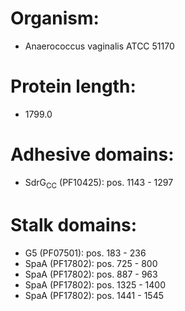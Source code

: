 * Organism:
- Anaerococcus vaginalis ATCC 51170
* Protein length:
- 1799.0
* Adhesive domains:
- SdrG_C_C (PF10425): pos. 1143 - 1297
* Stalk domains:
- G5 (PF07501): pos. 183 - 236
- SpaA (PF17802): pos. 725 - 800
- SpaA (PF17802): pos. 887 - 963
- SpaA (PF17802): pos. 1325 - 1400
- SpaA (PF17802): pos. 1441 - 1545

